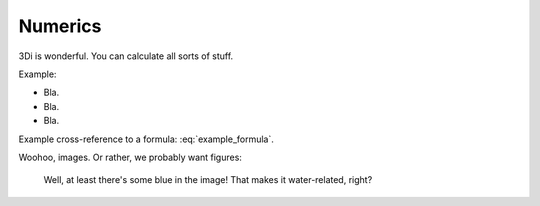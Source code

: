 Numerics
============

3Di is wonderful. You can calculate all sorts of stuff.

Example:

- Bla.

- Bla.

- Bla.

Example cross-reference to a formula: :eq:`example_formula`.

Woohoo, images. Or rather, we probably want figures:


.. figure:: example_image.png
   :alt: Photo of model trains

   Well, at least there's some blue in the image! That makes it water-related,
   right?
